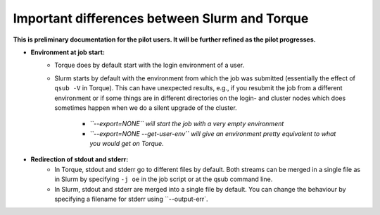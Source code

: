 .. _Antwerp Slurm_PBS_differences:

Important differences between Slurm and Torque
==============================================

**This is preliminary documentation for the pilot users. It will be further refined as the pilot progresses.**

- **Environment at job start:**
   - Torque does by default start with the login environment of a user.
   - Slurm starts by default with the environment from which the job was submitted 
     (essentially the effect of ``qsub -V`` in Torque). 
     This can have unexpected results, e.g., if you resubmit the job from a different 
     environment or if some things are in different directories on the login- and cluster 
     nodes which does sometimes happen when we do a silent upgrade of the cluster.
       - *``--export=NONE`` will start the job with a very empty environment*
       - *``--export=NONE --get-user-env`` will give an environment pretty equivalent
         to what you would get on Torque.*
- **Redirection of stdout and stderr:**
   - In Torque, stdout and stderr go to different files by default. Both streams can be merged 
     in a single file as in Slurm by specifying ``-j oe`` in the job script or at the qsub command line.
   - In Slurm, stdout and stderr are merged into a single file by default. You can change the behaviour 
     by specifying a filename for stderr using ``--output-err`.

